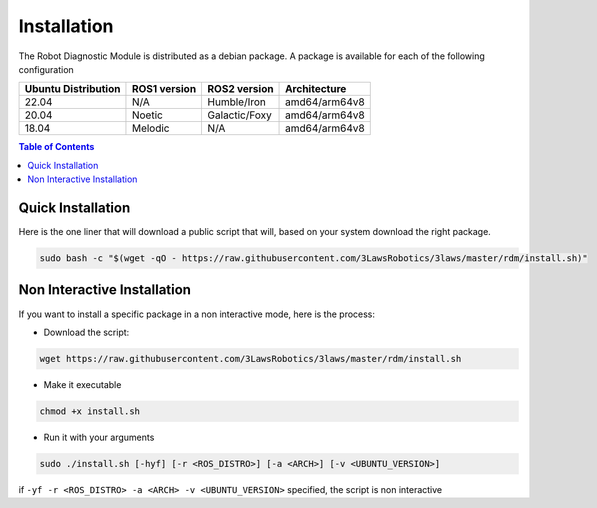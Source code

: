 Installation
===============

The Robot Diagnostic Module is distributed as a debian package.
A package is available for each of the following configuration

+-----------------------+--------------+---------------------+---------------+
| Ubuntu Distribution   | ROS1 version |    ROS2 version     | Architecture  |
+=======================+==============+=====================+===============+
|        22.04          |     N/A      |     Humble/Iron     | amd64/arm64v8 |
+-----------------------+--------------+---------------------+---------------+
|        20.04          |     Noetic   |     Galactic/Foxy   | amd64/arm64v8 |
+-----------------------+--------------+---------------------+---------------+
|        18.04          |     Melodic  |          N/A        | amd64/arm64v8 |
+-----------------------+--------------+---------------------+---------------+

.. contents:: Table of Contents
   :depth: 2
   :local:


Quick Installation
------------------

Here is the one liner that will download a public script that will, based on your system download the right package.

.. code-block:: bash

  sudo bash -c "$(wget -qO - https://raw.githubusercontent.com/3LawsRobotics/3laws/master/rdm/install.sh)"


Non Interactive Installation
----------------------------
If you want to install a specific package in a non interactive mode, here is the process:

- Download the script:

.. code-block:: bash

  wget https://raw.githubusercontent.com/3LawsRobotics/3laws/master/rdm/install.sh

- Make it executable

.. code-block:: bash

  chmod +x install.sh

- Run it with your arguments

.. code-block:: bash

  sudo ./install.sh [-hyf] [-r <ROS_DISTRO>] [-a <ARCH>] [-v <UBUNTU_VERSION>]

if ``-yf -r <ROS_DISTRO> -a <ARCH> -v <UBUNTU_VERSION>`` specified, the script is non interactive

